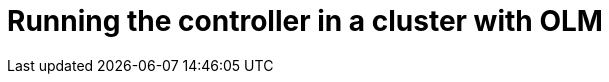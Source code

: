 :_module-type: PROCEDURE

[id="proc_running-the-controller-in-a-cluster-with-olm_{context}"]
= Running the controller in a cluster with OLM

[role="_abstract"]

.Prerequisites

.Procedure

.Verification

[role="_additional-resources"]
.Additional resources



